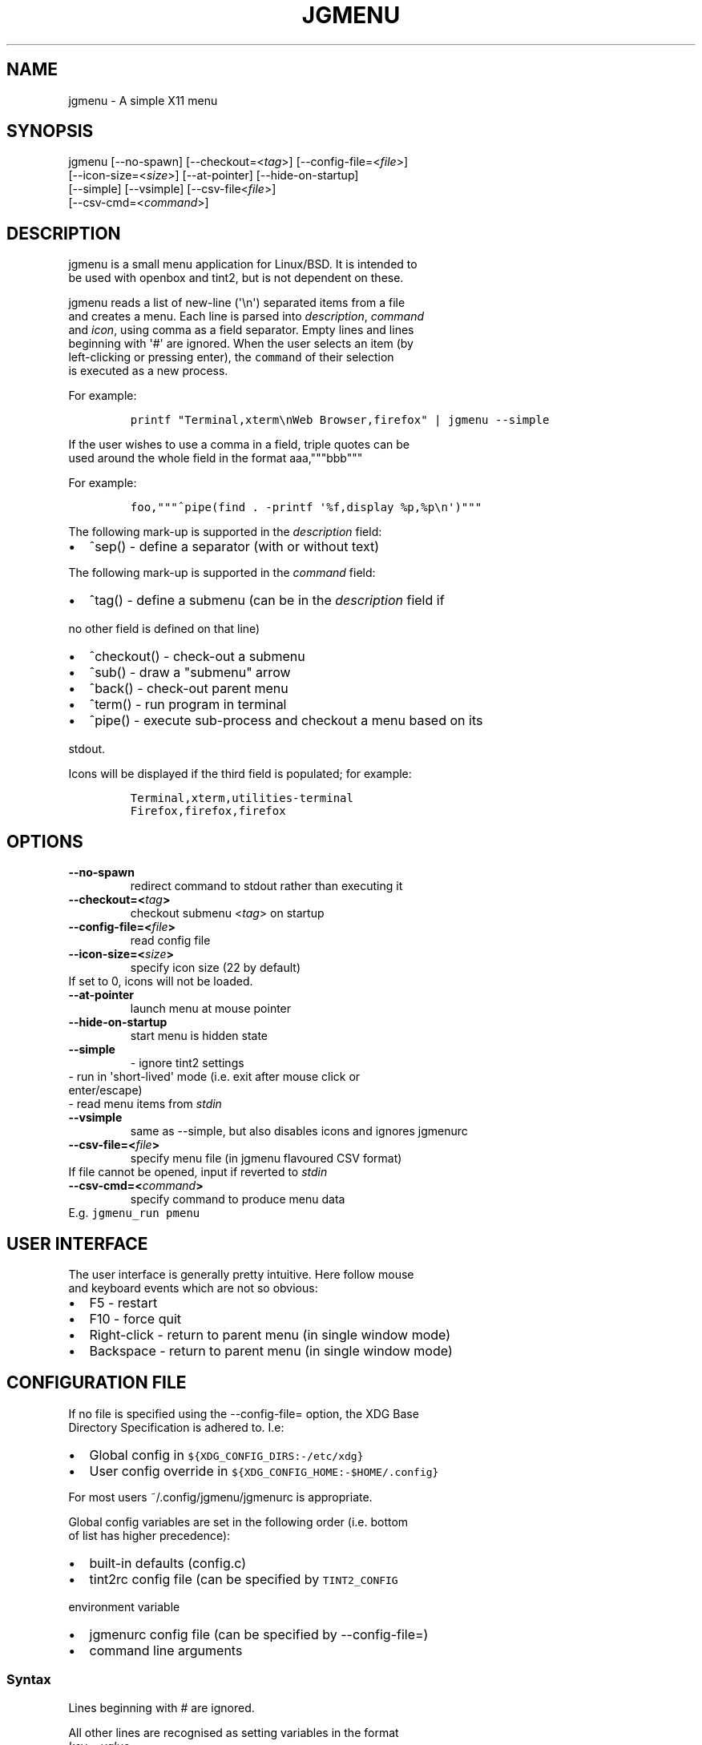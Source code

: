 .\" Automatically generated by Pandoc 1.17.2
.\"
.TH "JGMENU" "1" "7 June, 2018" "" ""
.hy
.SH NAME
.PP
jgmenu \- A simple X11 menu
.SH SYNOPSIS
.PP
jgmenu\ [\-\-no\-spawn]\ [\-\-checkout=<\f[I]tag\f[]>]\ [\-\-config\-file=<\f[I]file\f[]>]
.PD 0
.P
.PD
\ \ \ \ \ \ \ [\-\-icon\-size=<\f[I]size\f[]>] [\-\-at\-pointer]
[\-\-hide\-on\-startup]
.PD 0
.P
.PD
\ \ \ \ \ \ \ [\-\-simple] [\-\-vsimple] [\-\-csv\-file<\f[I]file\f[]>]
.PD 0
.P
.PD
\ \ \ \ \ \ \ [\-\-csv\-cmd=<\f[I]command\f[]>]
.SH DESCRIPTION
.PP
jgmenu is a small menu application for Linux/BSD.
It is intended to
.PD 0
.P
.PD
be used with openbox and tint2, but is not dependent on these.
.PP
jgmenu reads a list of new\-line (\[aq]\\n\[aq]) separated items from a
file
.PD 0
.P
.PD
and creates a menu.
Each line is parsed into \f[I]description\f[], \f[I]command\f[]
.PD 0
.P
.PD
and \f[I]icon\f[], using comma as a field separator.
Empty lines and lines
.PD 0
.P
.PD
beginning with \[aq]#\[aq] are ignored.
When the user selects an item (by
.PD 0
.P
.PD
left\-clicking or pressing enter), the \f[C]command\f[] of their
selection
.PD 0
.P
.PD
is executed as a new process.
.PP
For example:
.IP
.nf
\f[C]
printf\ "Terminal,xterm\\nWeb\ Browser,firefox"\ |\ jgmenu\ \-\-simple\ \ 
\f[]
.fi
.PP
If the user wishes to use a comma in a field, triple quotes can be
.PD 0
.P
.PD
used around the whole field in the format aaa,"""bbb"""
.PP
For example:
.IP
.nf
\f[C]
foo,"""^pipe(find\ .\ \-printf\ \[aq]%f,display\ %p,%p\\n\[aq])"""
\f[]
.fi
.PP
The following mark\-up is supported in the \f[I]description\f[] field:
.IP \[bu] 2
^sep() \- define a separator (with or without text)
.PP
The following mark\-up is supported in the \f[I]command\f[] field:
.IP \[bu] 2
^tag() \- define a submenu (can be in the \f[I]description\f[] field if
.PD 0
.P
.PD
\ \ no other field is defined on that line)
.IP \[bu] 2
^checkout() \- check\-out a submenu
.IP \[bu] 2
^sub() \- draw a "submenu" arrow
.IP \[bu] 2
^back() \- check\-out parent menu
.IP \[bu] 2
^term() \- run program in terminal
.IP \[bu] 2
^pipe() \- execute sub\-process and checkout a menu based on its
.PD 0
.P
.PD
\ \ stdout.
.PP
Icons will be displayed if the third field is populated; for example:
.IP
.nf
\f[C]
Terminal,xterm,utilities\-terminal
Firefox,firefox,firefox
\f[]
.fi
.SH OPTIONS
.TP
.B \-\-no\-spawn
redirect command to stdout rather than executing it
.RS
.RE
.TP
.B \-\-checkout=<\f[I]tag\f[]>
checkout submenu <\f[I]tag\f[]> on startup
.RS
.RE
.TP
.B \-\-config\-file=<\f[I]file\f[]>
read config file
.RS
.RE
.TP
.B \-\-icon\-size=<\f[I]size\f[]>
specify icon size (22 by default)
.PD 0
.P
.PD
\ \ \ \ \ \ \ If set to 0, icons will not be loaded.
.RS
.RE
.TP
.B \-\-at\-pointer
launch menu at mouse pointer
.RS
.RE
.TP
.B \-\-hide\-on\-startup
start menu is hidden state
.RS
.RE
.TP
.B \-\-simple
\ \- ignore tint2 settings
.PD 0
.P
.PD
\ \ \ \ \ \ \ \ \- run in \[aq]short\-lived\[aq] mode (i.e.
exit after mouse click or
.PD 0
.P
.PD
\ \ \ \ \ \ \ \ \ \ enter/escape)
.PD 0
.P
.PD
\ \ \ \ \ \ \ \ \- read menu items from \f[I]stdin\f[]
.RS
.RE
.TP
.B \-\-vsimple
same as \-\-simple, but also disables icons and ignores jgmenurc
.RS
.RE
.TP
.B \-\-csv\-file=<\f[I]file\f[]>
specify menu file (in jgmenu flavoured CSV format)
.PD 0
.P
.PD
\ \ \ \ \ \ \ If file cannot be opened, input if reverted to
\f[I]stdin\f[]
.RS
.RE
.TP
.B \-\-csv\-cmd=<\f[I]command\f[]>
specify command to produce menu data
.PD 0
.P
.PD
\ \ \ \ \ \ \ E.g.
\f[C]jgmenu_run\ pmenu\f[]
.RS
.RE
.SH USER INTERFACE
.PP
The user interface is generally pretty intuitive.
Here follow mouse
.PD 0
.P
.PD
and keyboard events which are not so obvious:
.IP \[bu] 2
F5 \- restart
.PD 0
.P
.PD
.IP \[bu] 2
F10 \- force quit
.PD 0
.P
.PD
.IP \[bu] 2
Right\-click \- return to parent menu (in single window mode)
.PD 0
.P
.PD
.IP \[bu] 2
Backspace \- return to parent menu (in single window mode)
.SH CONFIGURATION FILE
.PP
If no file is specified using the \-\-config\-file= option, the XDG Base
.PD 0
.P
.PD
Directory Specification is adhered to.
I.e:
.IP \[bu] 2
Global config in \f[C]${XDG_CONFIG_DIRS:\-/etc/xdg}\f[]
.PD 0
.P
.PD
.IP \[bu] 2
User config override in \f[C]${XDG_CONFIG_HOME:\-$HOME/.config}\f[]
.PP
For most users ~/.config/jgmenu/jgmenurc is appropriate.
.PP
Global config variables are set in the following order (i.e.
bottom
.PD 0
.P
.PD
of list has higher precedence):
.IP \[bu] 2
built\-in defaults (config.c)
.PD 0
.P
.PD
.IP \[bu] 2
tint2rc config file (can be specified by \f[C]TINT2_CONFIG\f[]
.PD 0
.P
.PD
\ \ \ \ environment variable
.PD 0
.P
.PD
.IP \[bu] 2
jgmenurc config file (can be specified by \-\-config\-file=)
.PD 0
.P
.PD
.IP \[bu] 2
command line arguments
.SS Syntax
.PP
Lines beginning with # are ignored.
.PP
All other lines are recognised as setting variables in the format
.PD 0
.P
.PD
\f[I]key\f[] = \f[I]value\f[]
.PP
White spaces are mostly ignored.
.SS Values
.PP
Unless otherwise specified, values as treated as simple strings.
.PP
Here follow some specific types:
.PP
boolean
.PD 0
.P
.PD
\ \ \ \ When a variable takes a boolean value, only 0 and 1 are
accepted.
.PD 0
.P
.PD
\ \ \ \ 0 means false; 1 means true.
.PP
integer
.PD 0
.P
.PD
\ \ \ \ When a variable takes an integer value, only numerical values
are
.PD 0
.P
.PD
\ \ \ \ accepted.
The only valid characters are digits (0\-9) and
.PD 0
.P
.PD
\ \ \ \ minus\-sign.
.PP
\ \ \ \ All integer variables relating to geometry and position are
.PD 0
.P
.PD
\ \ \ \ interpreted as pixel values unless otherwise specified.
.PP
color
.PD 0
.P
.PD
\ \ \ \ When a variable takes a color value, only the syntax described
.PD 0
.P
.PD
\ \ \ \ below is recognised:
.PP
\ \ \ \ #rrggbb aaa
.PP
\ \ \ \ where rr, gg and bb represent hexadecimal values (00\-ff) for
.PD 0
.P
.PD
\ \ \ \ the colours red, green and blue respectively; and aaa stands for
.PD 0
.P
.PD
\ \ \ \ the alpha channel value expressed as a percentage (0\-100).
.PD 0
.P
.PD
\ \ \ \ (i.e.
100 means no transparency and 0 means fully transparent.)
.PP
\ \ \ \ For example #ff0000 100 represents red with no transparency,
.PD 0
.P
.PD
\ \ \ \ whereas #000088 50 means dark blue with 50% transparency.
.PP
pathname
.PD 0
.P
.PD
\ \ \ \ When a variable takes a pathname value, it is evaluated as a
.PD 0
.P
.PD
\ \ \ \ string.
If the first character is tilde (~), it will be
.PD 0
.P
.PD
\ \ \ \ replaced by the the environment variable $HOME just as a shell
.PD 0
.P
.PD
\ \ \ \ would expand it.
.SS Variables
.PP
stay_alive = \f[B]boolean\f[] (default 1)
.PP
\ \ \ \ If set to 1, the menu will "hide" rather than "exit" when the
.PD 0
.P
.PD
\ \ \ \ following events occur:
.PD 0
.P
.PD
\ \ \ \ \ \ \- clicking on menu item
.PD 0
.P
.PD
\ \ \ \ \ \ \- clicking outside the menu
.PD 0
.P
.PD
\ \ \ \ \ \ \- pressing escape
.PD 0
.P
.PD
\ \ \ \ When in the hidden mode, a USR1 signal will "un\-hide" the menu.
.PP
hide_on_startup = \f[B]boolean\f[] (default 0)
.PP
\ \ \ \ If set to 1, jgmenu start in "hidden" mode.
This is useful for
.PD 0
.P
.PD
\ \ \ \ starting\ jgmenu during the boot process and then sending a
.PD 0
.P
.PD
\ \ \ \ \f[C]killall\ \-SIGUSR1\ jgmenu\f[] to show the menu.
.PP
csv_cmd = \f[B]string\f[] (default \f[C]pmenu\f[])
.PP
\ \ \ \ Defines the command to produce the jgmenu flavoured CSV for
.PD 0
.P
.PD
\ \ \ \ \f[C]jgmenu\f[].
Accpetable keyword include pmenu, xdg, lx and ob.
.PD 0
.P
.PD
\ \ \ \ If a value is given other than these keywords, it will be
.PD 0
.P
.PD
\ \ \ \ executed in a shell (so be careful!).
If left blank, jgmenu
.PD 0
.P
.PD
\ \ \ \ will read from \f[B]stdin\f[].
Examples:
.IP
.nf
\f[C]
csv_cmd\ =\ xdg
csv_cmd\ =\ jgmenu_run\ xdg\ \-\-no\-dirs\ \ 
csv_cmd\ =\ cat\ ~/mymenu.csv\ \ 
\f[]
.fi
.PP
tint2_look = \f[B]boolean\f[] (default 1)
.PP
\ \ \ \ Reads tint2rc and parses config options for colours,\ dimensions
.PD 0
.P
.PD
\ \ \ \ and alignment.
Also reads tint2 button environment variables.
.PD 0
.P
.PD
\ \ \ \ These give more accurate alignment along the length of the panel
.PD 0
.P
.PD
\ \ \ \ than what parsing the tint2 config file can achieve.
.PP
at_pointer = \f[B]boolean\f[] (default 0)
.PP
\ \ \ \ If enabled, the menu is launched at the pointer position,
.PD 0
.P
.PD
\ \ \ \ ignoring \f[C]menu_margin_?\f[] and \f[C]menu_?align\f[] values.
.PP
terminal_exec = \f[B]string\f[] (default x\-terminal\-emulator)
.PD 0
.P
.PD
terminal_args = \f[B]string\f[] (default \-e)
.PP
\ \ \ \ The values of these two variables are used to build a string to
.PD 0
.P
.PD
\ \ \ \ launch programs requiring a terminal to run.
.PD 0
.P
.PD
\ \ \ \ With the default values, the string would become:
.PP
\ \ \ \ x\-terminal\-emulator \-e \[aq]some_command with arguments\[aq]
.PP
\ \ \ \ terminal_args must finish with \[aq]\-e\[aq] or equivalent
(where \[aq]\-e\[aq]
.PD 0
.P
.PD
\ \ \ \ refers to the meaning of \[aq]\-e\[aq] in \[aq]xterm \-e\[aq].
.PP
monitor = \f[B]integer\f[] (default 0)
.PP
\ \ \ \ Specify a particular monitor as an index starting from 1.
.PD 0
.P
.PD
\ \ \ \ If 0, the menu will be launched on the monitor where the mouse
.PD 0
.P
.PD
\ \ \ \ is.
.PP
hover_delay = \f[B]integer\f[] (default 100)
.PP
\ \ \ \ The amount of time (in milliseconds) from hovering over an item
.PD 0
.P
.PD
\ \ \ \ until a submenu is opened.
.PP
menu_margin_x = \f[B]integer\f[] (default 0)
.PD 0
.P
.PD
menu_margin_y = \f[B]integer\f[] (default 0)
.PP
\ \ \ \ "margin" refers to space outside an object
.PD 0
.P
.PD
\ \ \ \ The \f[C]menu_margin_*\f[] variables refer to the distance
between the
.PD 0
.P
.PD
\ \ \ \ menu (=X11 window) and the edge of the screen.
.PD 0
.P
.PD
\ \ \ \ See note on \f[C]_NET_WORKAREA\f[] under
\f[C]menu_{v,h}align\f[] variables
.PP
menu_width = \f[B]integer\f[] (default 200)
.PD 0
.P
.PD
menu_padding_top = \f[B]integer\f[] (default 5)
.PD 0
.P
.PD
menu_padding_right = \f[B]integer\f[] (default 5)
.PD 0
.P
.PD
menu_padding_bottom = \f[B]integer\f[] (default 5)
.PD 0
.P
.PD
menu_padding_left = \f[B]integer\f[] (default 5)
.PD 0
.P
.PD
menu_radius = \f[B]integer\f[] (default 1)
.PD 0
.P
.PD
menu_border = \f[B]integer\f[] (default 0)
.PP
\ \ \ \ "padding" refers to space inside an object (between border and
.PD 0
.P
.PD
\ \ \ \ content)
.PD 0
.P
.PD
\ \ \ \ "radius" refers to the size of rounded corners
.PD 0
.P
.PD
\ \ \ \ "border" refers to the border\-thickness
.PP
menu_halign = (left | right) (default left)
.PD 0
.P
.PD
menu_valign = (top | bottom) (default bottom)
.PP
\ \ \ \ Horizontal and vertical alignment respectively.
.PP
\ \ \ \ Note: If these variables are not set, jgmenu will try to guess
.PD 0
.P
.PD
\ \ \ \ the alignment and margin by reading \f[C]_NET_WORKAREA\f[] and
tint2\[aq]s
.PD 0
.P
.PD
\ \ \ \ config file and environment variables.
.PP
\ \ \ \ \f[C]_NET_WORKAREA\f[] is a freedesktop EWMH root window
property.
Not
.PD 0
.P
.PD
\ \ \ \ all Window Managers and Panels respect these.
.PD 0
.P
.PD
\ \ \ \ Here follow some example of those that do:
.PD 0
.P
.PD
\ \ \ \ \ \ \ \ openbox, xfwm4, tint2, polybar
.PD 0
.P
.PD
\ \ \ \ And some that do not:
.PD 0
.P
.PD
\ \ \ \ \ \ \ \ awesome, i3, bspwm, plank
.PP
sub_spacing = \f[B]integer\f[] (default 1)
.PP
\ \ \ \ Horizontal space between windows.
A negative value results in
.PD 0
.P
.PD
\ \ \ \ each submenu window overlapping its parent window.
.PP
sub_padding_top = \f[B]integer\f[] (default auto)
.PD 0
.P
.PD
sub_padding_right = \f[B]integer\f[] (default auto)
.PD 0
.P
.PD
sub_padding_bottom = \f[B]integer\f[] (default auto)
.PD 0
.P
.PD
sub_padding_left = \f[B]integer\f[] (default auto)
.PP
\ \ \ \ The same as \f[C]menu_padding_*\f[] but applies to submenu
windows
.PD 0
.P
.PD
\ \ \ \ only.
It understands the keyword \[aq]auto\[aq].
If set to \[aq]auto\[aq], the
.PD 0
.P
.PD
\ \ \ \ smallest of the four \f[C]menu_padding_*\f[] will be used.
.PP
sub_hover_action = \f[B]integer\f[] (default 1)
.PP
\ \ \ \ Open submenu when hovering over item (only works in
multi\-window
.PD 0
.P
.PD
\ \ \ \ mode).
.PP
item_margin_x = \f[B]integer\f[] (default 3)
.PD 0
.P
.PD
item_margin_y = \f[B]integer\f[] (default 3)
.PD 0
.P
.PD
item_height = \f[B]integer\f[] (default 25)
.PD 0
.P
.PD
item_padding_x = \f[B]integer\f[] (default 4)
.PD 0
.P
.PD
item_radius = \f[B]integer\f[] (default 1)
.PD 0
.P
.PD
item_border = \f[B]integer\f[] (default 0)
.PP
\ \ \ \ See equivalent \f[C]menu_\f[] variable definitions.
.PP
item_halign = (left | right) (default left)
.PP
\ \ \ \ Horizontal alignment of actual menu items.
Items are left\-aligned
.PD 0
.P
.PD
\ \ \ \ by default.
If set to right, the option \f[C]arrow_string\f[] should be
.PD 0
.P
.PD
\ \ \ \ changed too.
.PP
sep_height = \f[B]integer\f[] (default 5)
.PP
\ \ \ \ height of separator (defined by ^sep())
.PP
font = \f[B]string\f[] (unset by default)
.PP
\ \ \ \ \f[I]font\f[] accepts a string such as \f[I]Cantarell 10\f[] or
.PD 0
.P
.PD
\ \ \ \ \f[I]UbuntuCondensed 11\f[].
The font description without a specified
.PD 0
.P
.PD
\ \ \ \ size unit is interpreted as "points".
If "px" is added, it will
.PD 0
.P
.PD
\ \ \ \ be read as pixels.\ Using "points" enables consistency with
other
.PD 0
.P
.PD
\ \ \ \ applications.
.PP
font_fallback = \f[B]string\f[] (default xtg)
.PP
\ \ \ \ The same as \[aq]icon_theme_fallback\[aq] (see below)
.PP
icon_size = \f[B]integer\f[] (default 22)
.PP
\ \ \ \ If icon_size is set to 0, icons will not be searched for and
.PD 0
.P
.PD
\ \ \ \ loaded.
.PP
icon_text_spacing = \f[B]integer\f[] (default 10)
.PP
\ \ \ \ Distance between icon and text.
.PP
icon_theme = \f[B]string\f[] (unset by default)
.PP
\ \ \ \ If an xsettings\-daemon is running, the icon theme will be
.PD 0
.P
.PD
\ \ \ \ obtained\ from that daemon.
Otherwise, the variable above will be
.PD 0
.P
.PD
\ \ \ \ read.
.PP
\ \ \ \ The behaviour described above can be over\-ruled by defining the
.PD 0
.P
.PD
\ \ \ \ following two:
.PP
icon_theme_fallback = \f[B]string\f[] (default xtg)
.PP
\ \ \ \ Specifies the fallback sources of the icon theme in order of
.PD 0
.P
.PD
\ \ \ \ precedence, where the left\-most letter designates the source
.PD 0
.P
.PD
\ \ \ \ with the highest precedence.
The following are acceptable
.PD 0
.P
.PD
\ \ \ \ characters:
.PP
\ \ \ \ x = xsettings
.PD 0
.P
.PD
\ \ \ \ t = tint2 config file
.PD 0
.P
.PD
\ \ \ \ g = gtk3.0 config file
.PP
\ \ \ \ \[aq]icon_theme\[aq] takes priority if set.
.PP
\ \ \ \ In order to increase consistency with tint2, xsettings
.PD 0
.P
.PD
\ \ \ \ variables will only be read if the tint2rc variable
.PD 0
.P
.PD
\ \ \ \ launcher_icon_theme_override is zero.
.PP
arrow_string = \f[B]string\f[] (default ▸)
.PP
\ \ \ \ The "arrow" indicates that a menu item points a submenu.
.PD 0
.P
.PD
\ \ \ \ Suggested styles include:
.PD 0
.P
.PD
\ \ \ \ → ▶ ➔ ➙ ➛ ➜ ➝ ➞ ➟ ➠ ➡ ➢ ➣ ➤ ➥ ➦ ↦ ⇒ ⇝ ⇢ ⇥ ⇨ ⇾ ➭ ➮ ➯ ➱ ➲ ➺ ➼ ➽ ➾
.PP
arrow_width = \f[B]integer\f[] (default 15)
.PP
\ \ \ \ Width of area allocated for arrow.
Set to 0 to hide arrow.
.PP
color_menu_bg = \f[B]color\f[] (default #000000 85)
.PP
\ \ \ \ Background colour of menu window
.PP
color_menu_border = \f[B]color\f[] (default #eeeeee 8)
.PP
\ \ \ \ Border colour of menu window
.PP
color_norm_bg = \f[B]color\f[] (default #000000 0)
.PD 0
.P
.PD
color_norm_fg = \f[B]color\f[] (default #eeeeee 100)
.PP
\ \ \ \ Background and foreground (=font) colors of all menu items,
.PD 0
.P
.PD
\ \ \ \ except the one currently selected.
.PP
color_sel_bg = \f[B]color\f[] (default #ffffff 20)
.PD 0
.P
.PD
color_sel_fg = \f[B]color\f[] (default #eeeeee 100)
.PD 0
.P
.PD
color_sel_border = \f[B]color\f[] (default #eeeeee 8)
.PP
\ \ \ \ Background, foreground (=font) and border colors of the
currently
.PD 0
.P
.PD
\ \ \ \ selected menu item.
.PP
color_sep_fg = \f[B]color\f[] (default #ffffff 20)
.PP
\ \ \ \ Colour of seperator
.PP
csv_name_format = \f[B]string\f[] (default \f[C]%n\ (%g)\f[])
.PP
\ \ \ \ Defines the format of the \f[I]name\f[] field for CSV generators
.PD 0
.P
.PD
\ \ \ \ (currently only applicable to lx).
It understands the following
.PD 0
.P
.PD
\ \ \ \ two fields:
.PD 0
.P
.PD
\ \ \ \ \ \ \ \ %n \- application name
.PD 0
.P
.PD
\ \ \ \ \ \ \ \ %g \- application generic name
.PD 0
.P
.PD
\ \ \ \ If a \f[I]generic name\f[] does not exist or is the same as the
\f[I]name\f[],
.PD 0
.P
.PD
\ \ \ \ %n will be used without any formatting.
.SH SEE ALSO
.PP
\f[C]jgmenu_run(1)\f[]
.PD 0
.P
.PD
\f[C]jgmenututorial(7)\f[]
.PP
The jgmenu source code and documentation can be downloaded from
.PD 0
.P
.PD
<https://github.com/johanmalm/jgmenu/>
.SH AUTHORS
Johan Malm.
